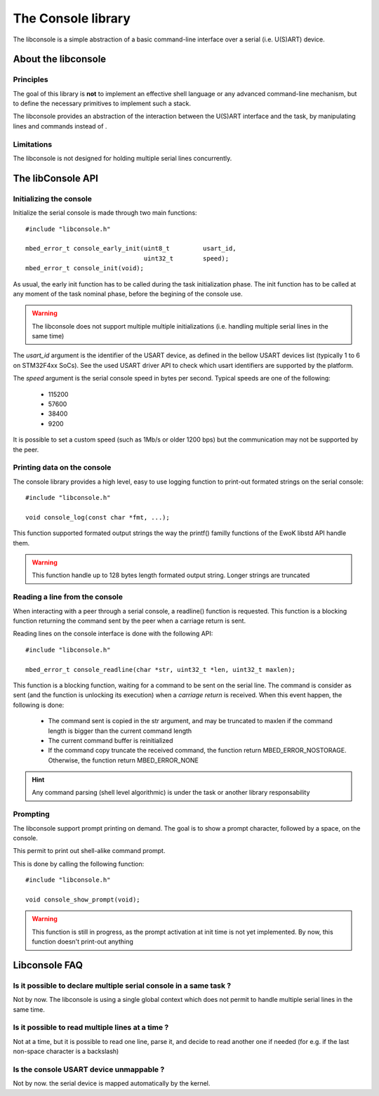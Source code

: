 The Console library
===================

The libconsole is a simple abstraction of a basic command-line interface over a
serial (i.e. U(S)ART) device.

About the libconsole
--------------------

Principles
""""""""""

The goal of this library is **not** to implement an effective shell language or any advanced command-line mechanism, but
to define the necessary primitives to implement such a stack.

The libconsole provides an abstraction of the interaction between the U(S)ART interface and the task, by manipulating
lines and commands instead of .

Limitations
"""""""""""

The libconsole is not designed for holding multiple serial lines concurrently.



The libConsole API
------------------


Initializing the console
""""""""""""""""""""""""

Initialize the serial console is made through two main functions::

   #include "libconsole.h"

   mbed_error_t console_early_init(uint8_t         usart_id,
                                   uint32_t        speed);
   mbed_error_t console_init(void);


As usual, the early init function has to be called during the task
initialization phase. The init function has to be called at any moment of the
task nominal phase, before the begining of the console use.

.. warning::
   The libconsole does not support multiple multiple initializations (i.e. handling multiple serial lines in the same time)

The *usart_id* argument is the identifier of the USART device, as defined in
the bellow USART devices list (typically 1 to 6 on STM32F4xx SoCs). See the
used USART driver API to check which usart identifiers are supported by the
platform.

The *speed* argument is the serial console speed in bytes per second. Typical
speeds are one of the following:

   * 115200
   * 57600
   * 38400
   * 9200

It is possible to set a custom speed (such as 1Mb/s or older 1200 bps) but the
communication may not be supported by the peer.

Printing data on the console
""""""""""""""""""""""""""""

The console library provides a high level, easy to use logging function to
print-out formated strings on the serial console::

   #include "libconsole.h"

   void console_log(const char *fmt, ...);

This function supported formated output strings the way the printf() familly
functions of the EwoK libstd API handle them.

.. warning::
   This function handle up to 128 bytes length formated output string.
   Longer strings are truncated

Reading a line from the console
"""""""""""""""""""""""""""""""

When interacting with a peer through a serial console, a readline() function
is requested. This function is a blocking function returning the command
sent by the peer when a carriage return is sent.

Reading lines on the console interface is done with the following API::

   #include "libconsole.h"

   mbed_error_t console_readline(char *str, uint32_t *len, uint32_t maxlen);

This function is a blocking function, waiting for a command to be sent on the
serial line. The command is consider as sent (and the function is unlocking
its execution) when a *carriage return* is received.
When this event happen, the following is done:

   * The command sent is copied in the str argument, and may be truncated to maxlen if the command length is bigger than the current command length
   * The current command buffer is reinitialized
   * If the command copy truncate the received command, the function return
     MBED_ERROR_NOSTORAGE. Otherwise, the function return MBED_ERROR_NONE

.. hint::
   Any command parsing (shell level algorithmic) is under the task or another library responsability

Prompting
"""""""""

The libconsole support prompt printing on demand. The goal is to show a prompt
character, followed by a space, on the console.

This permit to print out shell-alike command prompt.

This is done by calling the following function::

   #include "libconsole.h"

   void console_show_prompt(void);

.. warning::
   This function is still in progress, as the prompt activation at init time is not yet implemented. By now, this function doesn't print-out anything

.. todo::
   Support prompt setting at init time


Libconsole FAQ
--------------

Is it possible to declare multiple serial console in a same task ?
""""""""""""""""""""""""""""""""""""""""""""""""""""""""""""""""""

Not by now. The libconsole is using a single global context which does not
permit to handle multiple serial lines in the same time.

Is it possible to read multiple lines at a time ?
"""""""""""""""""""""""""""""""""""""""""""""""""

Not at a time, but it is possible to read one line, parse it, and decide to
read another one if needed (for e.g. if the last non-space character is a
backslash)

Is the console USART device unmappable ?
""""""""""""""""""""""""""""""""""""""""

Not by now. the serial device is mapped automatically by the kernel.
